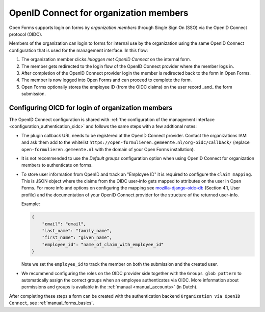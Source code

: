 .. _configuration_authentication_oidc_org:

=======================================
OpenID Connect for organization members
=======================================

Open Forms supports login on forms by *organization members* through Single Sign On (SSO) via the OpenID Connect protocol (OIDC).

Members of the organization can login to forms for internal use by the organization using the same OpenID Connect configuration that is used for the management interface.
In this flow:

1. The organization member clicks *Inloggen met OpenID Connect* on the internal form.
2. The member gets redirected to the login flow of the OpenID Connect provider where the member logs in.
3. After completion of the OpenID Connect provider login the member is redirected back to the form in Open Forms.
4. The member is now logged into Open Forms and can proceed to complete the form.
5. Open Forms optionally stores the employee ID (from the OIDC claims) on the user record _and_ the form submission.

.. _configuration_authentication_oidc_org_appgroup:

Configuring OICD for login of organization members
==================================================

The OpenID Connect configuration is shared with :ref:`the configuration of the management interface <configuration_authentication_oidc>` and follows the same steps with a few addtional notes:

- The plugin callback URL needs to be registered at the OpenID Connect provider. Contact the organizations IAM and ask them add to the whitelist ``https://open-formulieren.gemeente.nl/org-oidc/callback/`` (replace ``open-formulieren.gemeente.nl`` with the domain of your Open Forms installation).

- It is not recommended to use the *Default groups* configuration option when using OpenID Connect for organization members to authenticate on forms.

- To store user information from OpenID and track an "Employee ID" it is required to configure the ``claim mapping``. This is JSON object where the claims from the OIDC user-info gets mapped to attributes on the user in Open Forms. For more info and options on configuring the mapping see `mozilla-django-oidc-db <https://github.com/maykinmedia/mozilla-django-oidc-db>`_ (Section 4.1, User profile) and the documentation of your OpenID Connect provider for the structure of the returned user-info.

  Example:

  .. code-block:: json

    {
        "email": "email",
        "last_name": "family_name",
        "first_name": "given_name",
        "employee_id": "name_of_claim_with_employee_id"
    }

  Note we set the ``employee_id`` to track the member on both the submission and the created user.

- We recommend configuring the roles on the OIDC provider side together with the
  ``Groups glob pattern`` to automatically assign the correct groups when an employee
  authenticates via OIDC. More information about permissions and groups is available
  in the :ref:`manual <manual_accounts>` (in Dutch).


After completing these steps a form can be created with the authentication backend ``Organization via OpenID Connect``, see :ref:`manual_forms_basics`.

